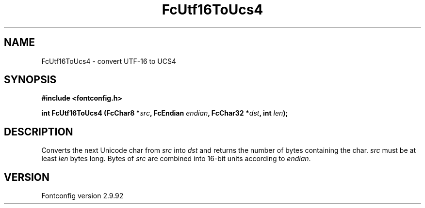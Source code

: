 .\" auto-generated by docbook2man-spec from docbook-utils package
.TH "FcUtf16ToUcs4" "3" "25 6月 2012" "" ""
.SH NAME
FcUtf16ToUcs4 \- convert UTF-16 to UCS4
.SH SYNOPSIS
.nf
\fB#include <fontconfig.h>
.sp
int FcUtf16ToUcs4 (FcChar8 *\fIsrc\fB, FcEndian \fIendian\fB, FcChar32 *\fIdst\fB, int \fIlen\fB);
.fi\fR
.SH "DESCRIPTION"
.PP
Converts the next Unicode char from \fIsrc\fR into
\fIdst\fR and returns the number of bytes containing the
char. \fIsrc\fR must be at least \fIlen\fR
bytes long. Bytes of \fIsrc\fR are combined into 16-bit
units according to \fIendian\fR\&.
.SH "VERSION"
.PP
Fontconfig version 2.9.92
